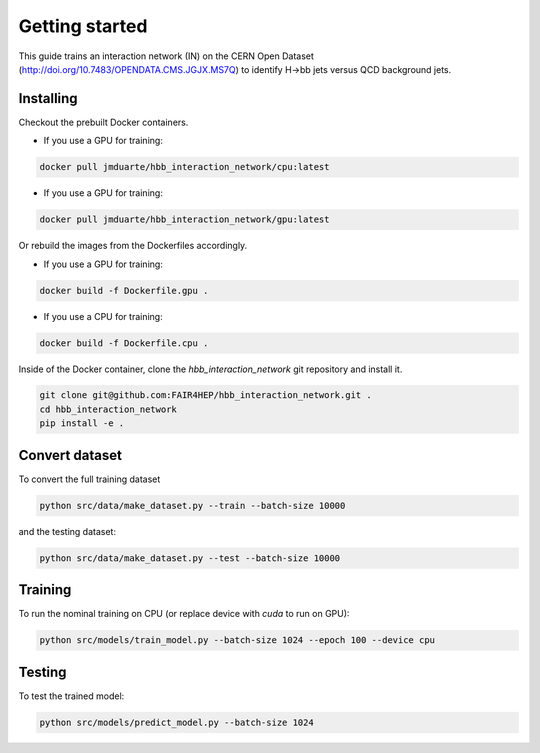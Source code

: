 Getting started
===============

This guide trains an interaction network (IN) on the CERN Open Dataset (http://doi.org/10.7483/OPENDATA.CMS.JGJX.MS7Q) to identify H->bb jets versus QCD background jets.

Installing
----------

Checkout the prebuilt Docker containers.

* If you use a GPU for training:

.. code-block:: bash

   docker pull jmduarte/hbb_interaction_network/cpu:latest

* If you use a GPU for training:

.. code-block:: bash

   docker pull jmduarte/hbb_interaction_network/gpu:latest

Or rebuild the images from the Dockerfiles accordingly.

* If you use a GPU for training:

.. code-block:: bash

   docker build -f Dockerfile.gpu .

* If you use a CPU for training:

.. code-block:: bash

   docker build -f Dockerfile.cpu .

Inside of the Docker container, clone the `hbb_interaction_network` git repository and install it.

.. code-block:: bash

        git clone git@github.com:FAIR4HEP/hbb_interaction_network.git .
        cd hbb_interaction_network
        pip install -e .


Convert dataset
----------------
To convert the full training dataset

.. code-block:: bash

   python src/data/make_dataset.py --train --batch-size 10000

and the testing dataset:

.. code-block:: bash

   python src/data/make_dataset.py --test --batch-size 10000

Training
--------

To run the nominal training on CPU (or replace device with `cuda` to run on GPU):

.. code-block:: bash

   python src/models/train_model.py --batch-size 1024 --epoch 100 --device cpu

Testing
----------

To test the trained model:

.. code-block:: bash

   python src/models/predict_model.py --batch-size 1024
